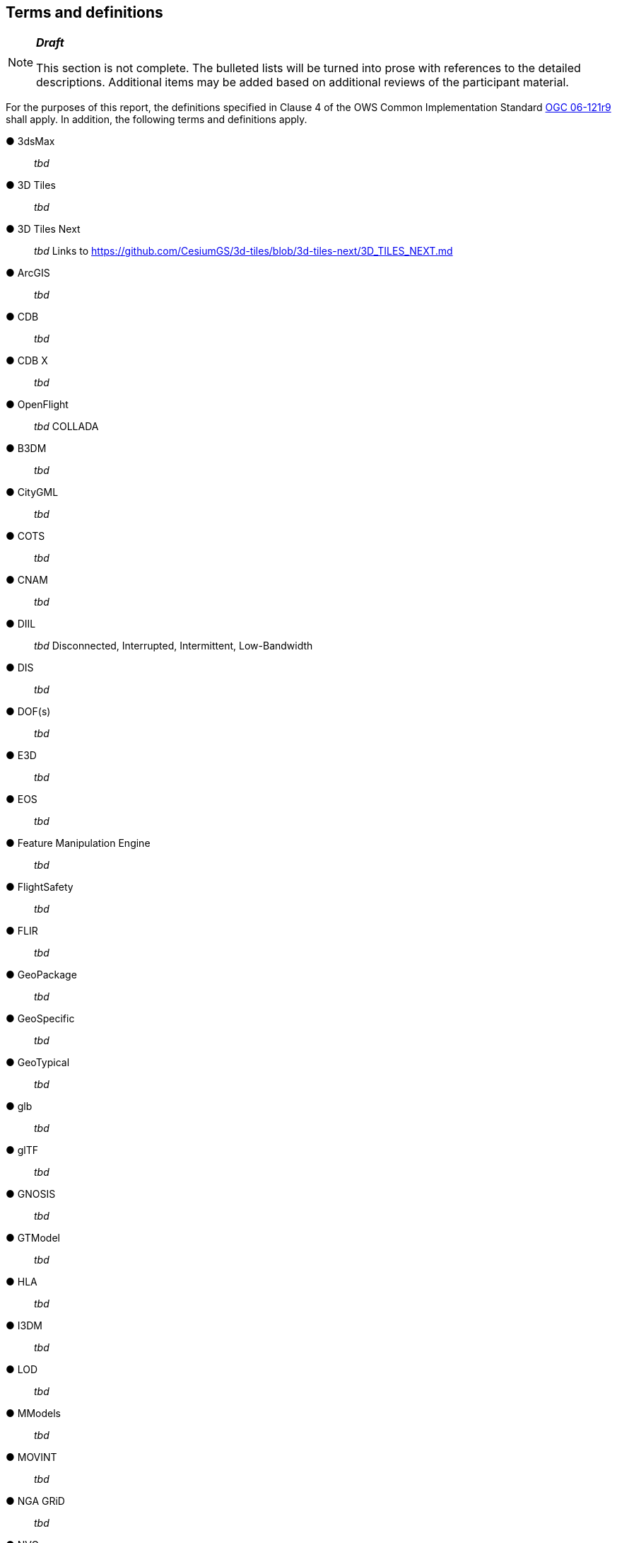 == Terms and definitions

[NOTE]
._**Draft**_
====
This section is not complete. The bulleted lists will be turned into prose with references to the detailed descriptions. Additional items may be added based on additional reviews of the participant material.
====


For the purposes of this report, the definitions specified in Clause 4 of the OWS Common Implementation Standard https://portal.opengeospatial.org/files/?artifact_id=38867&version=2[OGC 06-121r9] shall apply. In addition, the following terms and definitions apply.


&#9679; 3dsMax ::

 _tbd_ 
 
&#9679; 3D Tiles ::

 _tbd_

&#9679; 3D Tiles Next ::

 _tbd_ Links to https://github.com/CesiumGS/3d-tiles/blob/3d-tiles-next/3D_TILES_NEXT.md

&#9679; ArcGIS ::

 _tbd_ 
 
&#9679; CDB ::

 _tbd_
 
 &#9679; CDB X ::

 _tbd_  
 
&#9679; OpenFlight ::

 _tbd_ COLLADA
 
&#9679; B3DM ::

_tbd_

&#9679; CityGML ::

 _tbd_ 

&#9679; COTS ::

 _tbd_ 
 
&#9679; CNAM ::

 _tbd_ 

&#9679; DIIL ::

 _tbd_ Disconnected, Interrupted, Intermittent, Low-Bandwidth

&#9679; DIS ::

 _tbd_ 

&#9679; DOF(s) ::

 _tbd_ 
 
&#9679; E3D ::

 _tbd_  
 
&#9679; EOS ::

 _tbd_ 
 
&#9679; Feature Manipulation Engine ::

 _tbd_ 

&#9679; FlightSafety ::

 _tbd_ 

&#9679; FLIR ::

 _tbd_ 
 
 &#9679; GeoPackage ::

 _tbd_ 

&#9679; GeoSpecific ::

 _tbd_ 

&#9679; GeoTypical ::

 _tbd_  
 
&#9679; glb ::

 _tbd_ 

&#9679; glTF ::

_tbd_

&#9679; GNOSIS ::

 _tbd_  

&#9679; GTModel ::

 _tbd_ 

&#9679; HLA ::

 _tbd_ 

&#9679; I3DM ::

 _tbd_ 

&#9679; LOD ::

 _tbd_ 
 
&#9679; MModels ::

 _tbd_ 
 
&#9679; MOVINT ::

 _tbd_ 
 
&#9679; NGA GRiD ::

 _tbd_ 

&#9679; NVG ::

 _tbd_ 

&#9679; One World SDK ::

 _tbd_ 
 
&#9679; OpenFlight ::

 _tbd_ 
 
&#9679; OSG Software ::

 _tbd_ 
 
&#9679; SensorThings API ::

 _tbd_ 
 
&#9679; skp ::

 _tbd_ 
 
&#9679; SWIR ::

 _tbd_  
 
&#9679; TIFF ::

 _tbd_ 
 
&#9679; TinyGLTF ::

 _tbd_ 
 
&#9679; Trimble Sketchup ::

 _tbd_ 
 
&#9679; x3d ::

 _tbd_ 
 


[NOTE]
._**Question**_
====
RP: How crazy do I go with Terms, like XML, PNG and the likes of _obvious_ internet jargon isn't needed right?
====


&#9679; term name ::

 text of the definition

&#9679; term name|synonym  ::

 text of the definition


===	Abbreviated terms

.NOTE: The abbreviated terms clause gives a list of the abbreviated terms and the symbols necessary for understanding this document. All symbols should be listed in alphabetical order. Some more frequently used abbreviated terms are provided below as examples.

* COM	Component Object Model
* CORBA	Common Object Request Broker Architecture
* COTS	Commercial Off The Shelf
* DCE	Distributed Computing Environment
* DCOM	Distributed Component Object Model
* IDL	Interface Definition Language
